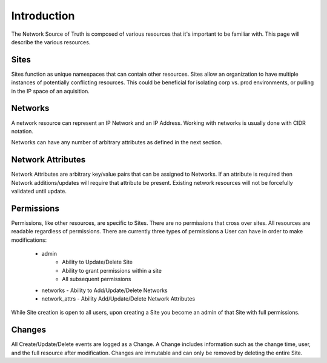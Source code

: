 Introduction
============

The Network Source of Truth is composed of various resources that it's
important to be familiar with. This page will describe the various
resources.

Sites
-----

Sites function as unique namespaces that can contain other resources.
Sites allow an organization to have multiple instances of potentially
conflicting resources. This could be beneficial for isolating corp vs.
prod environments, or pulling in the IP space of an aquisition.

Networks
--------

A network resource can represent an IP Network and an IP Address. Working
with networks is usually done with CIDR notation.

Networks can have any number of arbitrary attributes as defined in the next
section.

Network Attributes
------------------

Network Attributes are arbitrary key/value pairs that can be assigned
to Networks. If an attribute is required then Network additions/updates
will require that attribute be present. Existing network resources will
not be forcefully validated until update.

Permissions
-----------

Permissions, like other resources, are specific to Sites. There are no
permissions that cross over sites. All resources are readable regardless
of permissions. There are currently three types of permissions a User
can have in order to make modifications:

    * admin
        - Ability to Update/Delete Site
        - Ability to grant permissions within a site
        - All subsequent permissions
    * networks - Ability to Add/Update/Delete Networks
    * network_attrs - Ability Add/Update/Delete Network Attributes

While Site creation is open to all users, upon creating a Site you become
an admin of that Site with full permissions.

Changes
-------

All Create/Update/Delete events are logged as a Change. A Change includes
information such as the change time, user, and the full resource after
modification. Changes are immutable and can only be removed by deleting
the entire Site.
